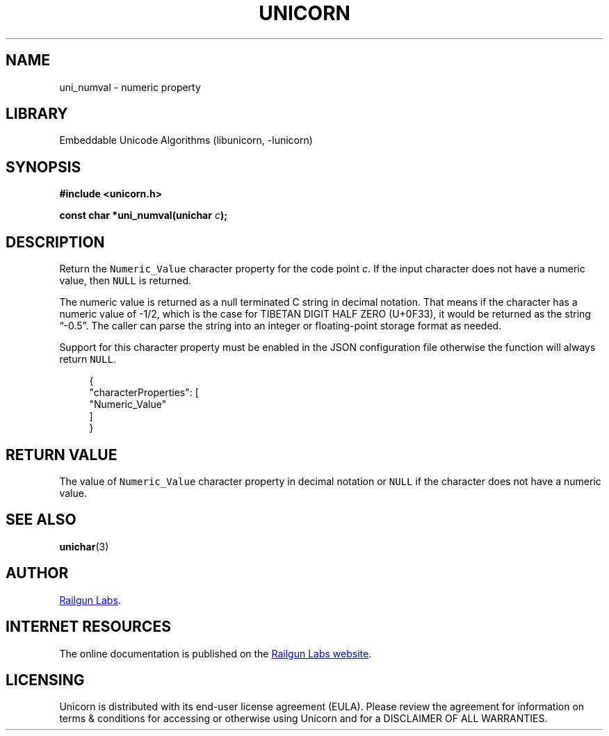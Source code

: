 .TH "UNICORN" "3" "Feb 18th 2025" "Unicorn 1.0.5"
.SH NAME
uni_numval \- numeric property
.SH LIBRARY
Embeddable Unicode Algorithms (libunicorn, -lunicorn)
.SH SYNOPSIS
.nf
.B #include <unicorn.h>
.PP
.BI "const char *uni_numval(unichar " c ");"
.fi
.SH DESCRIPTION
Return the \f[C]Numeric_Value\f[R] character property for the code point \f[I]c\f[R].
If the input character does not have a numeric value, then \f[C]NULL\f[R] is returned.
.PP
The numeric value is returned as a null terminated C string in decimal notation.
That means if the character has a numeric value of -1/2, which is the case for TIBETAN DIGIT HALF ZERO (U+0F33), it would be returned as the string “-0.5”.
The caller can parse the string into an integer or floating-point storage format as needed.
.PP
Support for this character property must be enabled in the JSON configuration file otherwise the function will always return \f[C]NULL\f[R].
.PP
.in +4n
.EX
{
    "characterProperties": [
        "Numeric_Value"
    ]
}
.EE
.in
.SH RETURN VALUE
The value of \f[C]Numeric_Value\f[R] character property in decimal notation or \f[C]NULL\f[R] if the character does not have a numeric value.
.SH SEE ALSO
.BR unichar (3)
.SH AUTHOR
.UR https://railgunlabs.com
Railgun Labs
.UE .
.SH INTERNET RESOURCES
The online documentation is published on the
.UR https://railgunlabs.com/unicorn
Railgun Labs website
.UE .
.SH LICENSING
Unicorn is distributed with its end-user license agreement (EULA).
Please review the agreement for information on terms & conditions for accessing or otherwise using Unicorn and for a DISCLAIMER OF ALL WARRANTIES.
